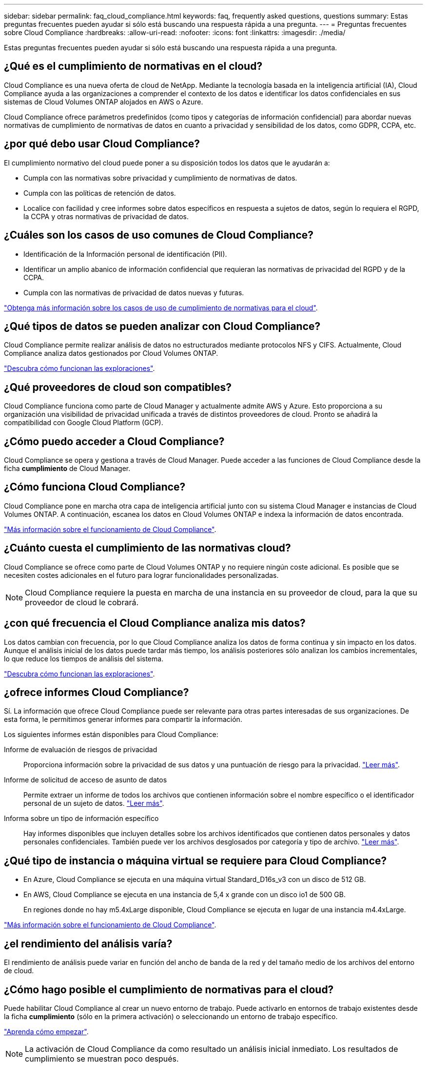 ---
sidebar: sidebar 
permalink: faq_cloud_compliance.html 
keywords: faq, frequently asked questions, questions 
summary: Estas preguntas frecuentes pueden ayudar si sólo está buscando una respuesta rápida a una pregunta. 
---
= Preguntas frecuentes sobre Cloud Compliance
:hardbreaks:
:allow-uri-read: 
:nofooter: 
:icons: font
:linkattrs: 
:imagesdir: ./media/


[role="lead"]
Estas preguntas frecuentes pueden ayudar si sólo está buscando una respuesta rápida a una pregunta.



== ¿Qué es el cumplimiento de normativas en el cloud?

Cloud Compliance es una nueva oferta de cloud de NetApp. Mediante la tecnología basada en la inteligencia artificial (IA), Cloud Compliance ayuda a las organizaciones a comprender el contexto de los datos e identificar los datos confidenciales en sus sistemas de Cloud Volumes ONTAP alojados en AWS o Azure.

Cloud Compliance ofrece parámetros predefinidos (como tipos y categorías de información confidencial) para abordar nuevas normativas de cumplimiento de normativas de datos en cuanto a privacidad y sensibilidad de los datos, como GDPR, CCPA, etc.



== ¿por qué debo usar Cloud Compliance?

El cumplimiento normativo del cloud puede poner a su disposición todos los datos que le ayudarán a:

* Cumpla con las normativas sobre privacidad y cumplimiento de normativas de datos.
* Cumpla con las políticas de retención de datos.
* Localice con facilidad y cree informes sobre datos específicos en respuesta a sujetos de datos, según lo requiera el RGPD, la CCPA y otras normativas de privacidad de datos.




== ¿Cuáles son los casos de uso comunes de Cloud Compliance?

* Identificación de la Información personal de identificación (PII).
* Identificar un amplio abanico de información confidencial que requieran las normativas de privacidad del RGPD y de la CCPA.
* Cumpla con las normativas de privacidad de datos nuevas y futuras.


https://cloud.netapp.com/cloud-compliance["Obtenga más información sobre los casos de uso de cumplimiento de normativas para el cloud"^].



== ¿Qué tipos de datos se pueden analizar con Cloud Compliance?

Cloud Compliance permite realizar análisis de datos no estructurados mediante protocolos NFS y CIFS. Actualmente, Cloud Compliance analiza datos gestionados por Cloud Volumes ONTAP.

link:concept_cloud_compliance.html#how-scans-work["Descubra cómo funcionan las exploraciones"].



== ¿Qué proveedores de cloud son compatibles?

Cloud Compliance funciona como parte de Cloud Manager y actualmente admite AWS y Azure. Esto proporciona a su organización una visibilidad de privacidad unificada a través de distintos proveedores de cloud. Pronto se añadirá la compatibilidad con Google Cloud Platform (GCP).



== ¿Cómo puedo acceder a Cloud Compliance?

Cloud Compliance se opera y gestiona a través de Cloud Manager. Puede acceder a las funciones de Cloud Compliance desde la ficha *cumplimiento* de Cloud Manager.



== ¿Cómo funciona Cloud Compliance?

Cloud Compliance pone en marcha otra capa de inteligencia artificial junto con su sistema Cloud Manager e instancias de Cloud Volumes ONTAP. A continuación, escanea los datos en Cloud Volumes ONTAP e indexa la información de datos encontrada.

link:concept_cloud_compliance.html["Más información sobre el funcionamiento de Cloud Compliance"].



== ¿Cuánto cuesta el cumplimiento de las normativas cloud?

Cloud Compliance se ofrece como parte de Cloud Volumes ONTAP y no requiere ningún coste adicional. Es posible que se necesiten costes adicionales en el futuro para lograr funcionalidades personalizadas.


NOTE: Cloud Compliance requiere la puesta en marcha de una instancia en su proveedor de cloud, para la que su proveedor de cloud le cobrará.



== ¿con qué frecuencia el Cloud Compliance analiza mis datos?

Los datos cambian con frecuencia, por lo que Cloud Compliance analiza los datos de forma continua y sin impacto en los datos. Aunque el análisis inicial de los datos puede tardar más tiempo, los análisis posteriores sólo analizan los cambios incrementales, lo que reduce los tiempos de análisis del sistema.

link:concept_cloud_compliance.html#how-scans-work["Descubra cómo funcionan las exploraciones"].



== ¿ofrece informes Cloud Compliance?

Sí. La información que ofrece Cloud Compliance puede ser relevante para otras partes interesadas de sus organizaciones. De esta forma, le permitimos generar informes para compartir la información.

Los siguientes informes están disponibles para Cloud Compliance:

Informe de evaluación de riesgos de privacidad:: Proporciona información sobre la privacidad de sus datos y una puntuación de riesgo para la privacidad. link:task_generating_compliance_reports.html["Leer más"].
Informe de solicitud de acceso de asunto de datos:: Permite extraer un informe de todos los archivos que contienen información sobre el nombre específico o el identificador personal de un sujeto de datos. link:task_responding_to_dsar.html["Leer más"].
Informa sobre un tipo de información específico:: Hay informes disponibles que incluyen detalles sobre los archivos identificados que contienen datos personales y datos personales confidenciales. También puede ver los archivos desglosados por categoría y tipo de archivo. link:task_controlling_private_data.html["Leer más"].




== ¿Qué tipo de instancia o máquina virtual se requiere para Cloud Compliance?

* En Azure, Cloud Compliance se ejecuta en una máquina virtual Standard_D16s_v3 con un disco de 512 GB.
* En AWS, Cloud Compliance se ejecuta en una instancia de 5,4 x grande con un disco io1 de 500 GB.
+
En regiones donde no hay m5.4xLarge disponible, Cloud Compliance se ejecuta en lugar de una instancia m4.4xLarge.



link:concept_cloud_compliance.html["Más información sobre el funcionamiento de Cloud Compliance"].



== ¿el rendimiento del análisis varía?

El rendimiento de análisis puede variar en función del ancho de banda de la red y del tamaño medio de los archivos del entorno de cloud.



== ¿Cómo hago posible el cumplimiento de normativas para el cloud?

Puede habilitar Cloud Compliance al crear un nuevo entorno de trabajo. Puede activarlo en entornos de trabajo existentes desde la ficha *cumplimiento* (sólo en la primera activación) o seleccionando un entorno de trabajo específico.

link:task_getting_started_compliance.html["Aprenda cómo empezar"].


NOTE: La activación de Cloud Compliance da como resultado un análisis inicial inmediato. Los resultados de cumplimiento se muestran poco después.



== ¿Cómo se deshabilita Cloud Compliance?

Puede deshabilitar Cloud Compliance desde la página entornos de trabajo después de seleccionar un entorno de trabajo individual.

link:task_managing_compliance.html["Leer más"].


NOTE: Para eliminar por completo la instancia de Cloud Compliance, puede eliminar manualmente la instancia de Cloud Compliance del portal de su proveedor de cloud.



== ¿Qué sucede si la organización en niveles de datos está habilitada en Cloud Volumes ONTAP?

Es posible que desee habilitar Cloud Compliance en un sistema Cloud Volumes ONTAP que organiza los datos inactivos en almacenamiento de objetos. Si la organización en niveles de los datos está habilitada, Cloud Compliance analiza todos los datos, ya sea en discos o datos inactivos organizados en niveles para el almacenamiento de objetos.

El análisis de cumplimiento de normativas no calienta los datos inactivos: Permanece frío y organizado en niveles en el almacenamiento de objetos.



== ¿Puedo utilizar Cloud Compliance para analizar almacenamiento ONTAP en las instalaciones?

No Cloud Compliance se encuentra actualmente disponible como parte de Cloud Manager y es compatible con Cloud Volumes ONTAP. Tenemos pensado admitir el cumplimiento de normativas cloud con ofertas cloud adicionales como Cloud Volumes Service y Azure NetApp Files. 



== ¿Cloud Compliance puede enviar notificaciones a mi organización?

No, pero puede descargar informes de estado que puede compartir internamente en su organización.



== ¿Puedo personalizar el servicio según las necesidades de mi organización?

Cloud Compliance proporciona información inmediata para sus datos. Estos conocimientos se pueden extraer y utilizar para las necesidades de su organización.



== ¿Puedo limitar la información de Cloud Compliance a usuarios específicos?

Sí, Cloud Compliance se integra totalmente con Cloud Manager. Los usuarios de Cloud Manager solo pueden ver información de los entornos de trabajo que pueden ver de acuerdo con los privilegios de su espacio de trabajo.

link:concept_cloud_compliance.html#user-access-to-compliance-information["Leer más"].
